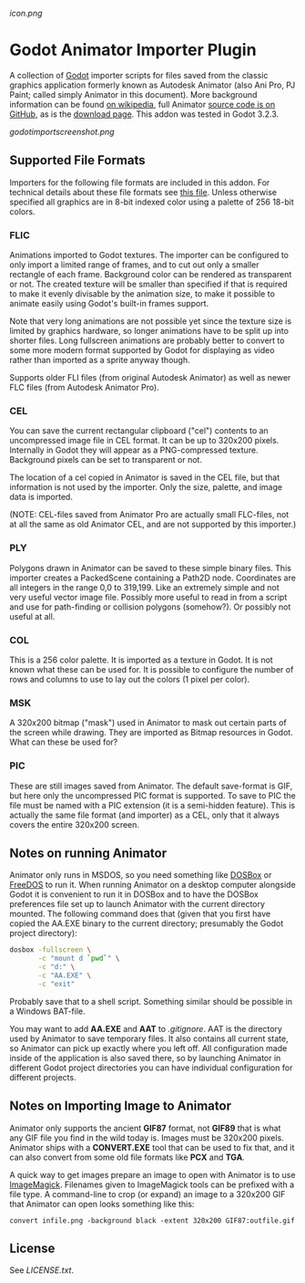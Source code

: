 [[icon.png]]
* Godot Animator Importer Plugin
A collection of [[https://godotengine.org/][Godot]] importer scripts for files saved from the classic graphics
application formerly known as Autodesk Animator (also Ani Pro, PJ Paint; called
simply Animator in this document). More background information can be found
[[https://en.wikipedia.org/wiki/Autodesk_Animator][on wikipedia]], full Animator [[https://github.com/AnimatorPro/Animator-Pro][source code is on GitHub]], as is the [[https://github.com/AnimatorPro/Animator-Pro/downloads][download page]].
This addon was tested in Godot 3.2.3.

[[godotimportscreenshot.png]]

** Supported File Formats
Importers for the following file formats are
included in this addon. For technical details about
these file formats see [[https://github.com/AnimatorPro/Animator-Pro/blob/master/src/V/FILES.DOC][this file]]. Unless otherwise
specified all graphics are in 8-bit indexed color
using a palette of 256 18-bit colors.

*** FLIC
Animations imported to Godot textures. The importer can be configured
to only import a limited range of frames, and to cut out
only a smaller rectangle of each frame. Background color can be
rendered as transparent or not. The created texture will be smaller
than specified if that is required to make it evenly divisable by
the animation size, to make it possible to animate easily using
Godot's built-in frames support.

Note that very long animations are not possible yet since the texture size is
limited by graphics hardware, so longer animations have to be split up into
shorter files. Long fullscreen animations are probably better to convert to some
more modern format supported by Godot for displaying as video rather than
imported as a sprite anyway though.

Supports older FLI files (from original Autodesk Animator) as well
as newer FLC files (from Autodesk Animator Pro).
*** CEL
You can save the current rectangular clipboard ("cel") contents
to an uncompressed image file in CEL format. It can be up to
320x200 pixels. Internally in Godot they will appear as a PNG-compressed
texture. Background pixels can be set to transparent or not.

The location of a cel copied in Animator is saved in the CEL file,
but that information is not used by the importer. Only the size,
palette, and image data is imported.

(NOTE: CEL-files saved from Animator Pro are actually small FLC-files,
not at all the same as old Animator CEL, and are not supported by
this importer.)
*** PLY
Polygons drawn in Animator can be saved to these simple binary files.
This importer creates a PackedScene containing a Path2D node. Coordinates
are all integers in the range 0,0 to 319,199. Like an extremely
simple and not very useful vector image file. Possibly more useful
to read in from a script and use for path-finding or collision
polygons (somehow?). Or possibly not useful at all.

*** COL
This is a 256 color palette. It is imported as a texture in Godot.
It is not known what these can be used for. It is possible to
configure the number of rows and columns to use to lay out the
colors (1 pixel per color).

*** MSK
A 320x200 bitmap ("mask") used in Animator to mask out certain parts
of the screen while drawing. They are imported as Bitmap resources
in Godot. What can these be used for?

*** PIC
These are still images saved from Animator. The default
save-format is GIF, but here only the uncompressed PIC
format is supported. To save to PIC the file must be
named with a PIC extension (it is a semi-hidden feature).
This is actually the same file format (and importer) as a CEL, only
that it always covers the entire 320x200 screen.

** Notes on running Animator
Animator only runs in MSDOS, so you need something like [[https://www.dosbox.com/][DOSBox]] or [[https://www.freedos.org/][FreeDOS]] to run
it. When running Animator on a desktop computer alongside Godot it
is convenient to run it in DOSBox and to have the DOSBox
preferences file set up to launch Animator with the current
directory mounted. The following command does that (given that
you first have copied the AA.EXE binary to the current directory;
presumably the Godot project directory):

#+BEGIN_SRC sh
dosbox -fullscreen \
       -c "mount d `pwd`" \
       -c "d:" \
       -c "AA.EXE" \
       -c "exit"
#+END_SRC

Probably save that to a shell script. Something similar should
be possible in a Windows BAT-file.

You may want to add *AA.EXE* and *AAT* to /.gitignore/. AAT
is the directory used by Animator to save temporary files. It
also contains all current state, so Animator can pick up exactly
where you left off. All configuration made inside of the application
is also saved there, so by launching Animator in different Godot
project directories you can have individual configuration for
different projects.
** Notes on Importing Image to Animator
Animator only supports the ancient *GIF87* format, not
*GIF89* that is what any GIF file you find in the wild
today is. Images must be 320x200 pixels.
Animator ships with a *CONVERT.EXE* tool
that can be used to fix that, and it can also convert
from some old file formats like *PCX* and *TGA*.

A quick way to get images prepare an image to open
with Animator is to use [[https://www.imagemagick.org][ImageMagick]]. Filenames given
to ImageMagick tools can be prefixed with a file type.
A command-line to crop (or expand) an image to a 320x200
GIF that Animator can open looks something like this:
#+BEGIN_SRC shell
convert infile.png -background black -extent 320x200 GIF87:outfile.gif
#+END_SRC
** License
See [[LICENSE.txt]].
